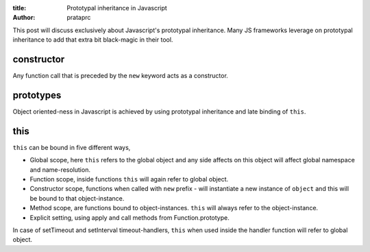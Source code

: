 :title: Prototypal inheritance in Javascript
:author: prataprc

This post will discuss exclusively about Javascript's prototypal inheritance.
Many JS frameworks leverage on prototypal inheritance to add that extra bit
black-magic in their tool.

constructor
-----------

Any function call that is preceded by the ``new`` keyword acts as a 
constructor.

.. gist:: prataprc/d8f1b6607c854fcfa7b651f648f75ffb.js?file=constructor.js

prototypes
----------

Object oriented-ness in Javascript is achieved by using prototypal inheritance
and late binding of ``this``.

.. gist:: prataprc/d8f1b6607c854fcfa7b651f648f75ffb.js?file=prototype.js


this
----

``this`` can be bound in five different ways,

* Global scope, here ``this`` refers to the global object and any side affects
  on this object will affect global namespace and name-resolution.

* Function scope, inside functions ``this`` will again refer to global object.

* Constructor scope, functions when called with ``new`` prefix - will 
  instantiate a new instance of ``object`` and this will be bound to that
  object-instance.

* Method scope, are functions bound to object-instances. ``this`` will always
  refer to the object-instance.

* Explicit setting, using apply and call methods from Function.prototype.

.. gist:: prataprc/d8f1b6607c854fcfa7b651f648f75ffb.js?file=this.js

In case of setTimeout and setInterval timeout-handlers, ``this`` when used
inside the handler function will refer to global object.
